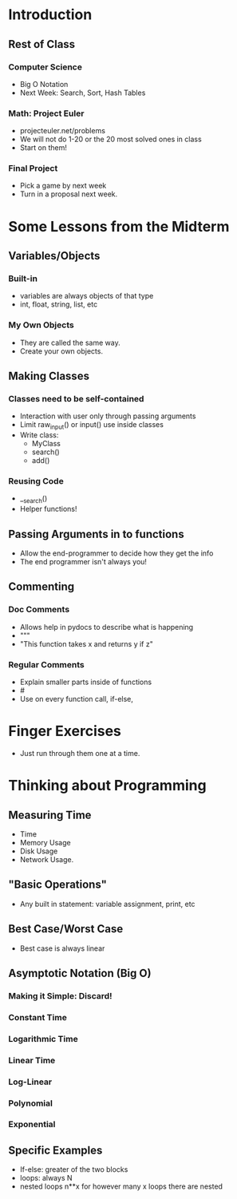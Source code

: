 * Introduction
** Rest of Class
*** Computer Science
    + Big O Notation
    + Next Week: Search, Sort, Hash Tables
*** Math: Project Euler
    + projecteuler.net/problems
    + We will not do 1-20 or the 20 most solved ones in class
    + Start on them!
*** Final Project
    + Pick a game by next week
    + Turn in a proposal next week.
* Some Lessons from the Midterm
** Variables/Objects
*** Built-in
    + variables are always objects of that type
    + int, float, string, list, etc
*** My Own Objects
    + They are called the same way.
    + Create your own objects.
** Making Classes
*** Classes need to be self-contained
    + Interaction with user only through passing arguments
    + Limit raw_input() or input() use inside classes
    + Write class:
        - MyClass
        - search()
        - add()
*** Reusing Code
    + __search()
    + Helper functions!
** Passing Arguments in to functions
   + Allow the end-programmer to decide how they get the info
   + The end programmer isn't always you!
** Commenting
*** Doc Comments
    + Allows help in pydocs to describe what is happening
    + """
    + "This function takes x and returns y if z"
*** Regular Comments
    + Explain smaller parts inside of functions
    + #
    + Use on every function call, if-else,
* Finger Exercises
    + Just run through them one at a time.
* Thinking about Programming
** Measuring Time
    + Time
    + Memory Usage
    + Disk Usage
    + Network Usage.
** "Basic Operations"
    + Any built in statement: variable assignment, print, etc
** Best Case/Worst Case
   + Best case is always linear
** Asymptotic Notation (Big O)
*** Making it Simple: Discard!
*** Constant Time
*** Logarithmic Time
*** Linear Time
*** Log-Linear
*** Polynomial
*** Exponential
** Specific Examples
    + If-else: greater of the two blocks
    + loops: always N
    + nested loops n**x for however many x loops there are nested
